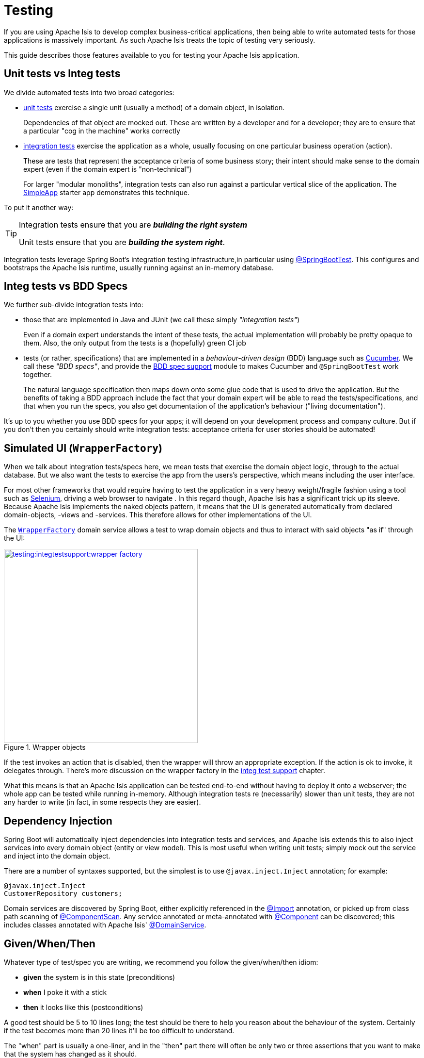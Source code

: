 = Testing

If you are using Apache Isis to develop complex business-critical applications, then being able to write automated tests for those applications is massively important.
As such Apache Isis treats the topic of testing very seriously.

This guide describes those features available to you for testing your Apache Isis application.


== Unit tests vs Integ tests

We divide automated tests into two broad categories:

* xref:testing:unittestsupport:about.adoc[unit tests] exercise a single unit (usually a method) of a domain object, in isolation.
+
Dependencies of that object are mocked out.  These are written by a developer and for a developer; they are to ensure that a particular "cog in the machine" works correctly

* xref:testing:integtestsupport:about.adoc[integration tests] exercise the application as a whole, usually focusing on one particular business operation (action).
+
These are tests that represent the acceptance criteria of some business story; their intent should make sense to the domain expert (even if the domain expert is "non-technical")
+
For larger "modular monoliths", integration tests can also run against a particular vertical slice of the application.
The xref:starters:simpleapp:about.adoc[SimpleApp] starter app demonstrates this technique.

To put it another way:

[TIP]
====
Integration tests ensure that you are *_building the right system_*

Unit tests ensure that you are *_building the system right_*.
====

Integration tests leverage Spring Boot's integration testing infrastructure,in particular using link:https://docs.spring.io/spring-boot/docs/current/api/org/springframework/boot/test/context/SpringBootTest.html[@SpringBootTest].
This configures and bootstraps the Apache Isis runtime, usually running against an in-memory database.

== Integ tests vs BDD Specs

We further sub-divide integration tests into:

* those that are implemented in Java and JUnit (we call these simply _"integration tests"_) +
+
Even if a domain expert understands the intent of these tests, the actual implementation will probably be pretty opaque to them.
Also, the only output from the tests is a (hopefully) green CI job

* tests (or rather, specifications) that are implemented in a _behaviour-driven design_ (BDD) language such as link:https://cucumber.io/[Cucumber].
We call these _"BDD specs"_, and provide the xref:testing:specsupport:about.adoc[BDD spec support] module to makes Cucumber and `@SpringBootTest` work together.
+
The natural language specification then maps down onto some glue code that is used to drive the application.
But the benefits of taking a BDD approach include the fact that your domain expert will be able to read the tests/specifications, and that when you run the specs, you also get documentation of the application's behaviour ("living documentation").

It's up to you whether you use BDD specs for your apps; it will depend on your development process and company culture.  But if you don't then you certainly should write integration tests: acceptance criteria for user stories should be automated!





== Simulated UI (`WrapperFactory`)

When we talk about integration tests/specs here, we mean tests that exercise the domain object logic, through to the actual database.  But we also want the tests to exercise the app from the users's perspective, which means including the user interface.

For most other frameworks that would require having to test the application in a very heavy weight/fragile fashion using a tool such as link:http://docs.seleniumhq.org/[Selenium], driving a web browser to navigate .  In this regard though, Apache Isis has a significant trick up its sleeve.  Because Apache Isis implements the naked objects pattern, it means that the UI is generated automatically from declared domain-objects, -views and -services. This therefore allows for other implementations of the UI.

The xref:refguide:applib-svc:application-layer-api/WrapperFactory.adoc[`WrapperFactory`] domain service allows a test to wrap domain objects and thus to interact with said objects "as if" through the UI:

.Wrapper objects
image::testing:integtestsupport:wrapper-factory.png[width="400px",link="testing:integtestsupport:{imagesdir}/wrapper-factory.png"]

If the test invokes an action that is disabled, then the wrapper will throw an appropriate exception.
If the action is ok to invoke, it delegates through.
There's more discussion on the wrapper factory in the xref:testing:integtestsupport:about.adoc#wrapper-factory[integ test support] chapter.

What this means is that an Apache Isis application can be tested end-to-end without having to deploy it onto a webserver; the whole app can be tested while running in-memory.
Although integration tests re (necessarily) slower than unit tests, they are not any harder to write (in fact, in some respects they are easier).




== Dependency Injection

Spring Boot will automatically inject dependencies into integration tests and services, and Apache Isis extends this to also inject services into every domain object (entity or view model).
This is most useful when writing unit tests; simply mock out the service and inject into the domain object.

There are a number of syntaxes supported, but the simplest is to use `@javax.inject.Inject` annotation; for example:

[source,java]
----
@javax.inject.Inject
CustomerRepository customers;
----

Domain services are discovered by Spring Boot, either explicitly referenced in the link:https://docs.spring.io/spring-framework/docs/current/javadoc-api/org/springframework/context/annotation/Import.html[@Import] annotation, or picked up from class path scanning of link:https://docs.spring.io/spring-framework/docs/current/javadoc-api/org/springframework/context/annotation/ComponentScan.html[@ComponentScan].
Any service annotated or meta-annotated with link:https://docs.spring.io/spring-framework/docs/current/javadoc-api/org/springframework/stereotype/Component.html[@Component] can be discovered; this includes classes annotated with Apache Isis' xref:refguide:applib-ant:DomainService.adoc[@DomainService].


== Given/When/Then

Whatever type of test/spec you are writing, we recommend you follow the given/when/then idiom:

* *given* the system is in this state (preconditions)
* *when* I poke it with a stick
* *then* it looks like this (postconditions)

A good test should be 5 to 10 lines long; the test should be there to help you reason about the behaviour of the system.
Certainly if the test becomes more than 20 lines it'll be too difficult to understand.

The "when" part is usually a one-liner, and in the "then" part there will often be only two or three assertions that you want to make that the system has changed as it should.

For unit test the "given" part shouldn't be too difficult either: just instantiate the class under test, wire in the appropriate mocks and set up the expectations.
And if there are too many mock expectations to set up, then "listen to the tests" ... they are telling you your design needs some work.

Where things get difficult though is the "given" for integration tests; which is the topic of the next section...




== Fixture Management

In the previous section we discussed using given/when/then as a form of organizing tests, and why you should keep your tests small.

For integration tests though it can be difficult to keep the "given" short; there could be a lot of prerequisite data that needs to exist before you can actually exercise your system.
Moreover, however we do set up that data, but we also want to do so in a way that is resilient to the system changing over time.

The solution that Apache Isis provides is
xref:testing:fixtures:about.adoc[fixture scripts], supported by a domain service (also) called xref:refguide:applib-cm:classes/super.adoc#FixtureScripts[Fixture Scripts].
This defines a pattern (command pattern and composite pattern) with supporting classes to help ensure that the "data setup" for your tests are reusable and maintainable over time.




== Fake data

In any given test there are often quite a few variables involved, to initialize the state of the objects, or to act as arguments for invoking a method, or when asserting on post-conditions.
Sometimes those values are important (eg verifying that an ``Order``'s state went from PENDING to SHIPPED, say), but often they aren't (a customer's name, for example).
Nevertheless all this data may need to be set up, especially in integration tests.

We want our tests to be easily understood, and we want the reader's eye to be drawn to the values that are significant and ignore those that are not.

One way to do this is to use random (or fake) values for any insignificant data.
This in effect tells the reader that "any value will do".
Moreover, if it turns out that any data won't do, and that there's some behaviour that is sensitive to the value, then the test will start to flicker, passing and then failing depending on inputs.
This is A Good Thing&#8482;.

Apache Isis provides the link:testing:fakedata:about.adoc[Fake Data] library to assist with this.

[TIP]
====
Using fake data works very well with fixture scripts; the fixture script can invoke the business action with sensible (fake/random) defaults, and only require that the essential information is passed into it by the test.
====




== Feature Toggles

Writing automated tests is just good development practice.
Also good practice is developing on the mainline (master, trunk); so that your continuous integration system really is integrating all code.
Said another way: link:http://martinfowler.com/bliki/FeatureBranch.html[don't use branches]!

Sometimes, though, a feature will take longer to implement than your iteration cycle.
In such a case, how do you use continuous integration to keep everyone working on the mainline without revealing a half-implemented feature on your releases?

One option is to use link:http://martinfowler.com/bliki/FeatureToggle.html[feature toggle]s.
These let us decouple deployment (meaning shipping code into production) from release (meaning let users have access to and use that feature).

At its simplest, a feature toggle could be a global variable disabling the functionality until fully ready, or it might even just be implemented using security.
More sophisticated implementations make access more dynamic, for example by granting access to "alpha" or canary users.

WARNING: TODO: v2: intention is to bring in incode-platform's feature toggle library.



